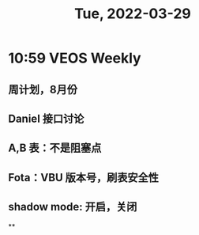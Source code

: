 #+TITLE: Tue, 2022-03-29
* 10:59 VEOS Weekly
** 周计划，8月份
** Daniel 接口讨论
** A,B 表：不是阻塞点
** Fota：VBU 版本号，刷表安全性
** shadow mode: 开启，关闭
**

